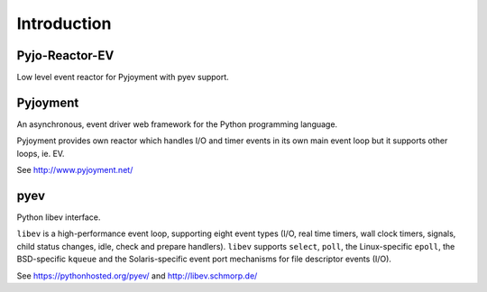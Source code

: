 Introduction
============


Pyjo-Reactor-EV
---------------

Low level event reactor for Pyjoyment with pyev support.


Pyjoyment
---------

An asynchronous, event driver web framework for the Python programming language.

Pyjoyment provides own reactor which handles I/O and timer events in its own
main event loop but it supports other loops, ie. EV.

See http://www.pyjoyment.net/


pyev
----

Python libev interface.

``libev`` is a high-performance event loop, supporting eight event types (I/O,
real time timers, wall clock timers, signals, child status changes, idle, check
and prepare handlers). ``libev`` supports ``select``, ``poll``, the
Linux-specific ``epoll``, the BSD-specific ``kqueue`` and the Solaris-specific
event port mechanisms for file descriptor events (I/O).

See https://pythonhosted.org/pyev/ and http://libev.schmorp.de/
